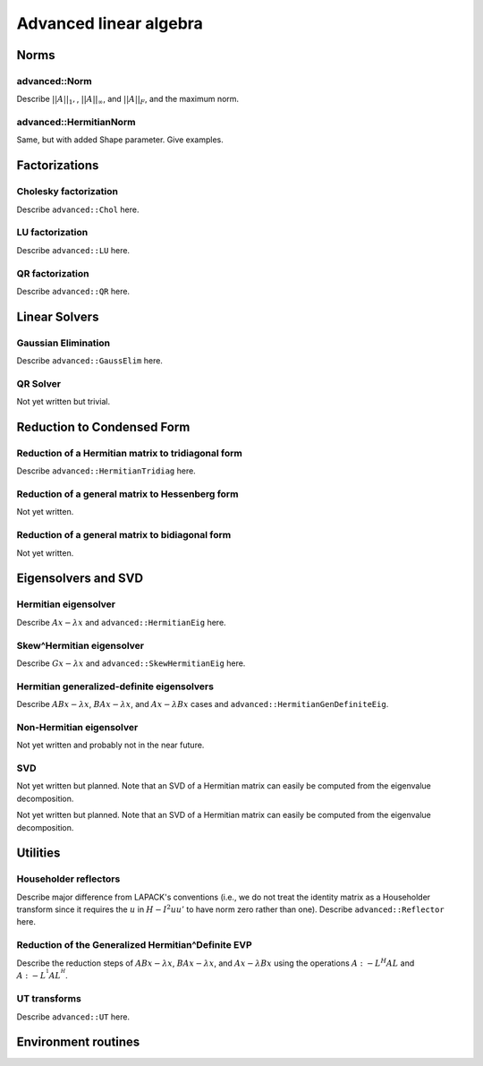 =======================
Advanced linear algebra
=======================

-----
Norms
-----

^^^^^^^^^^^^^^
advanced::Norm
^^^^^^^^^^^^^^
Describe :math:`||A||_1,`, :math:`||A||_\infty`, and
:math:`||A||_F`, and the maximum norm.

^^^^^^^^^^^^^^^^^^^^^^^
advanced::HermitianNorm
^^^^^^^^^^^^^^^^^^^^^^^
Same, but with added Shape parameter. Give examples.

--------------
Factorizations
--------------

^^^^^^^^^^^^^^^^^^^^^^
Cholesky factorization
^^^^^^^^^^^^^^^^^^^^^^
Describe ``advanced::Chol`` here.

^^^^^^^^^^^^^^^^
LU factorization
^^^^^^^^^^^^^^^^
Describe ``advanced::LU`` here.

^^^^^^^^^^^^^^^^
QR factorization
^^^^^^^^^^^^^^^^
Describe ``advanced::QR`` here.

--------------
Linear Solvers
--------------

^^^^^^^^^^^^^^^^^^^^
Gaussian Elimination
^^^^^^^^^^^^^^^^^^^^
Describe ``advanced::GaussElim`` here.

^^^^^^^^^
QR Solver
^^^^^^^^^
Not yet written but trivial.

---------------------------
Reduction to Condensed Form
---------------------------

^^^^^^^^^^^^^^^^^^^^^^^^^^^^^^^^^^^^^^^^^^^^^^^^^^^
Reduction of a Hermitian matrix to tridiagonal form
^^^^^^^^^^^^^^^^^^^^^^^^^^^^^^^^^^^^^^^^^^^^^^^^^^^
Describe ``advanced::HermitianTridiag`` here.

^^^^^^^^^^^^^^^^^^^^^^^^^^^^^^^^^^^^^^^^^^^^^^^^
Reduction of a general matrix to Hessenberg form
^^^^^^^^^^^^^^^^^^^^^^^^^^^^^^^^^^^^^^^^^^^^^^^^
Not yet written.

^^^^^^^^^^^^^^^^^^^^^^^^^^^^^^^^^^^^^^^^^^^^^^^^
Reduction of a general matrix to bidiagonal form
^^^^^^^^^^^^^^^^^^^^^^^^^^^^^^^^^^^^^^^^^^^^^^^^
Not yet written.

--------------------
Eigensolvers and SVD
--------------------

^^^^^^^^^^^^^^^^^^^^^
Hermitian eigensolver
^^^^^^^^^^^^^^^^^^^^^
Describe :math:`Ax-\lambda x` and ``advanced::HermitianEig`` here.

^^^^^^^^^^^^^^^^^^^^^^^^^^
Skew^Hermitian eigensolver
^^^^^^^^^^^^^^^^^^^^^^^^^^
Describe :math:`Gx-\lambda x` and ``advanced::SkewHermitianEig`` here.

^^^^^^^^^^^^^^^^^^^^^^^^^^^^^^^^^^^^^^^^^^^
Hermitian generalized-definite eigensolvers
^^^^^^^^^^^^^^^^^^^^^^^^^^^^^^^^^^^^^^^^^^^
Describe :math:`ABx-\lambda x`, :math:`BAx-\lambda x`, and 
:math:`Ax-\lambda Bx` cases and ``advanced::HermitianGenDefiniteEig``.

^^^^^^^^^^^^^^^^^^^^^^^^^
Non-Hermitian eigensolver
^^^^^^^^^^^^^^^^^^^^^^^^^
Not yet written and probably not in the near future.

^^^
SVD
^^^
Not yet written but planned. Note that an SVD of a Hermitian matrix can easily be computed from the eigenvalue decomposition.

---------
Utilities
---------

^^^^^^^^^^^^^^^^^^^^^^
Householder reflectors
^^^^^^^^^^^^^^^^^^^^^^
Describe major difference from LAPACK's conventions (i.e., we do not treat
the identity matrix as a Householder transform since it requires the 
:math:`u` in :math:`H-I^2uu'` to have norm zero rather than one). Describe 
``advanced::Reflector`` here.

^^^^^^^^^^^^^^^^^^^^^^^^^^^^^^^^^^^^^^^^^^^^^^^^^^^
Reduction of the Generalized Hermitian^Definite EVP
^^^^^^^^^^^^^^^^^^^^^^^^^^^^^^^^^^^^^^^^^^^^^^^^^^^
Describe the reduction steps of :math:`ABx-\lambda x`, :math:`BAx-\lambda x`, 
and :math:`Ax-\lambda Bx` using the operations :math:`A :- L^H A L` and 
:math:`A :- L^{^1} A L^{^H}`.

^^^^^^^^^^^^^
UT transforms
^^^^^^^^^^^^^
Describe ``advanced::UT`` here.

--------------------
Environment routines
--------------------
